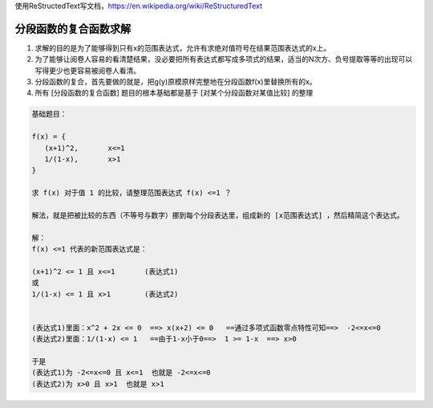 
使用ReStructedText写文档，https://en.wikipedia.org/wiki/ReStructuredText

分段函数的复合函数求解
====================


1. 求解的目的是为了能够得到只有x的范围表达式，允许有求绝对值符号在结果范围表达式的x上。

2. 为了能够让阅卷人容易的看清楚结果，没必要把所有表达式都写成多项式的结果，适当的N次方、负号提取等等的出现可以写得更少也更容易被阅卷人看清。

3. 分段函数的复合，首先要做的就是，把g(y)原模原样完整地在分段函数f(x)里替换所有的x。

4. 所有 [分段函数的复合函数] 题目的根本基础都是基于 [对某个分段函数对某值比较] 的整理

.. code:: math

    基础题目：
    
    f(x) = {
       (x+1)^2,       x<=1
       1/(1-x),       x>1
    }
    
    求 f(x) 对于值 1 的比较，请整理范围表达式 f(x) <=1 ？
    
    解法，就是把被比较的东西（不等号与数字）挪到每个分段表达里，组成新的 [x范围表达式] ，然后精简这个表达式。
    
    解：
    f(x) <=1 代表的新范围表达式是：
    
    (x+1)^2 <= 1 且 x<=1       (表达式1)
    或
    1/(1-x) <= 1 且 x>1        (表达式2)
    
    
    (表达式1)里面：x^2 + 2x <= 0  ==> x(x+2) <= 0   ==通过多项式函数零点特性可知==>  -2<=x<=0
    (表达式2)里面：1/(1-x) <= 1   ==由于1-x小于0==>  1 >= 1-x  ==> x>0
    
    于是
    (表达式1)为 -2<=x<=0 且 x<=1  也就是 -2<=x<=0
    (表达式2)为 x>0 且 x>1  也就是 x>1
    
    
    
    
    
